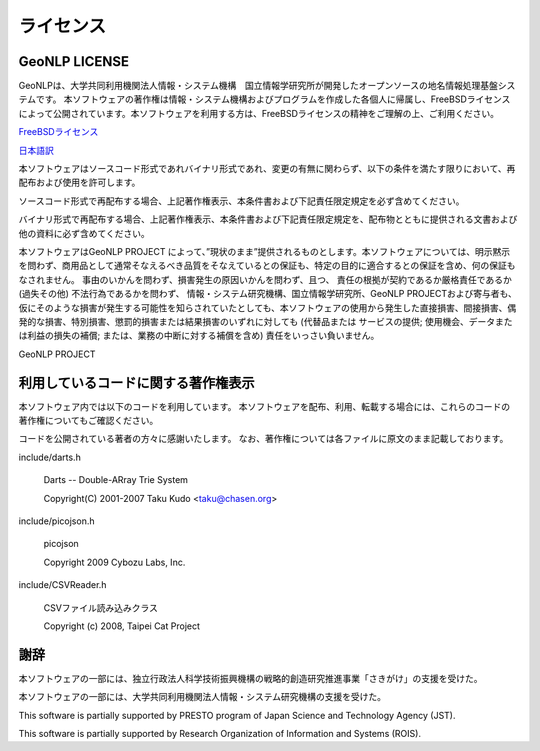 .. _software_license:

====================================================
ライセンス
====================================================

GeoNLP LICENSE
----------------------------------------------------

GeoNLPは、大学共同利用機関法人情報・システム機構　国立情報学研究所が開発したオープンソースの地名情報処理基盤システムです。
本ソフトウェアの著作権は情報・システム機構およびプログラムを作成した各個人に帰属し、FreeBSDライセンスによって公開されています。本ソフトウェアを利用する方は、FreeBSDライセンスの精神をご理解の上、ご利用ください。

`FreeBSDライセンス <http://www.freebsd.org/copyright/freebsd-license.html>`_

`日本語訳 <http://www.jp.freebsd.org/www.FreeBSD.org/ja/copyright/freebsd-license.html>`_

本ソフトウェアはソースコード形式であれバイナリ形式であれ、変更の有無に関わらず、以下の条件を満たす限りにおいて、再配布および使用を許可します。

ソースコード形式で再配布する場合、上記著作権表示、本条件書および下記責任限定規定を必ず含めてください。

バイナリ形式で再配布する場合、上記著作権表示、本条件書および下記責任限定規定を、配布物とともに提供される文書および他の資料に必ず含めてください。

本ソフトウェアはGeoNLP PROJECT によって、”現状のまま”提供されるものとします。本ソフトウェアについては、明示黙示を問わず、商用品として通常そなえるべき品質をそなえているとの保証も、特定の目的に適合するとの保証を含め、何の保証もなされません。 事由のいかんを問わず、損害発生の原因いかんを問わず、且つ、 責任の根拠が契約であるか厳格責任であるか (過失その他) 不法行為であるかを問わず、 情報・システム研究機構、国立情報学研究所、GeoNLP PROJECTおよび寄与者も、仮にそのような損害が発生する可能性を知らされていたとしても、本ソフトウェアの使用から発生した直接損害、間接損害、偶発的な損害、特別損害、懲罰的損害または結果損害のいずれに対しても (代替品または サービスの提供; 使用機会、データまたは利益の損失の補償; または、業務の中断に対する補償を含め) 責任をいっさい負いません。

GeoNLP PROJECT


利用しているコードに関する著作権表示
----------------------------------------------------

本ソフトウェア内では以下のコードを利用しています。
本ソフトウェアを配布、利用、転載する場合には、これらのコードの著作権についてもご確認ください。

コードを公開されている著者の方々に感謝いたします。
なお、著作権については各ファイルに原文のまま記載しております。

include/darts.h

  Darts -- Double-ARray Trie System

  Copyright(C) 2001-2007 Taku Kudo \<taku@chasen.org\>

include/picojson.h
 
  picojson

  Copyright 2009 Cybozu Labs, Inc.

include/CSVReader.h

  CSVファイル読み込みクラス

  Copyright (c) 2008, Taipei Cat Project


謝辞
----------------------------------------------------

本ソフトウェアの一部には、独立行政法人科学技術振興機構の戦略的創造研究推進事業「さきがけ」の支援を受けた。

本ソフトウェアの一部には、大学共同利用機関法人情報・システム研究機構の支援を受けた。

This software is partially supported by PRESTO program of Japan Science and Technology Agency (JST).

This software is partially supported by Research Organization of Information and Systems (ROIS).
